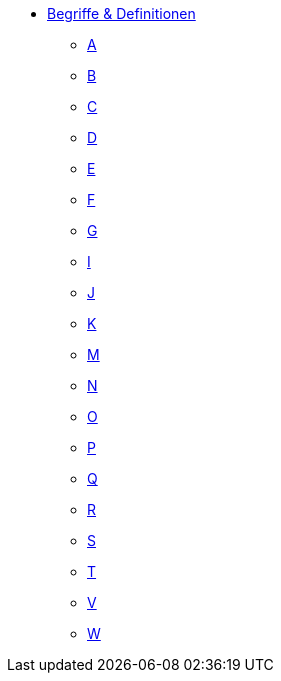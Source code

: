 * xref:terms-definitions.adoc[Begriffe & Definitionen]
** xref:terms-definitions.adoc#a[A]
** xref:terms-definitions.adoc#b[B]
** xref:terms-definitions.adoc#c[C]
** xref:terms-definitions.adoc#d[D]
** xref:terms-definitions.adoc#e[E]
** xref:terms-definitions.adoc#f[F]
** xref:terms-definitions.adoc#g[G]
** xref:terms-definitions.adoc#i[I]
** xref:terms-definitions.adoc#j[J]
** xref:terms-definitions.adoc#k[K]
** xref:terms-definitions.adoc#m[M]
** xref:terms-definitions.adoc#n[N]
** xref:terms-definitions.adoc#o[O]
** xref:terms-definitions.adoc#p[P]
** xref:terms-definitions.adoc#q[Q]
** xref:terms-definitions.adoc#r[R]
** xref:terms-definitions.adoc#s[S]
** xref:terms-definitions.adoc#t[T]
** xref:terms-definitions.adoc#v[V]
** xref:terms-definitions.adoc#w[W]
